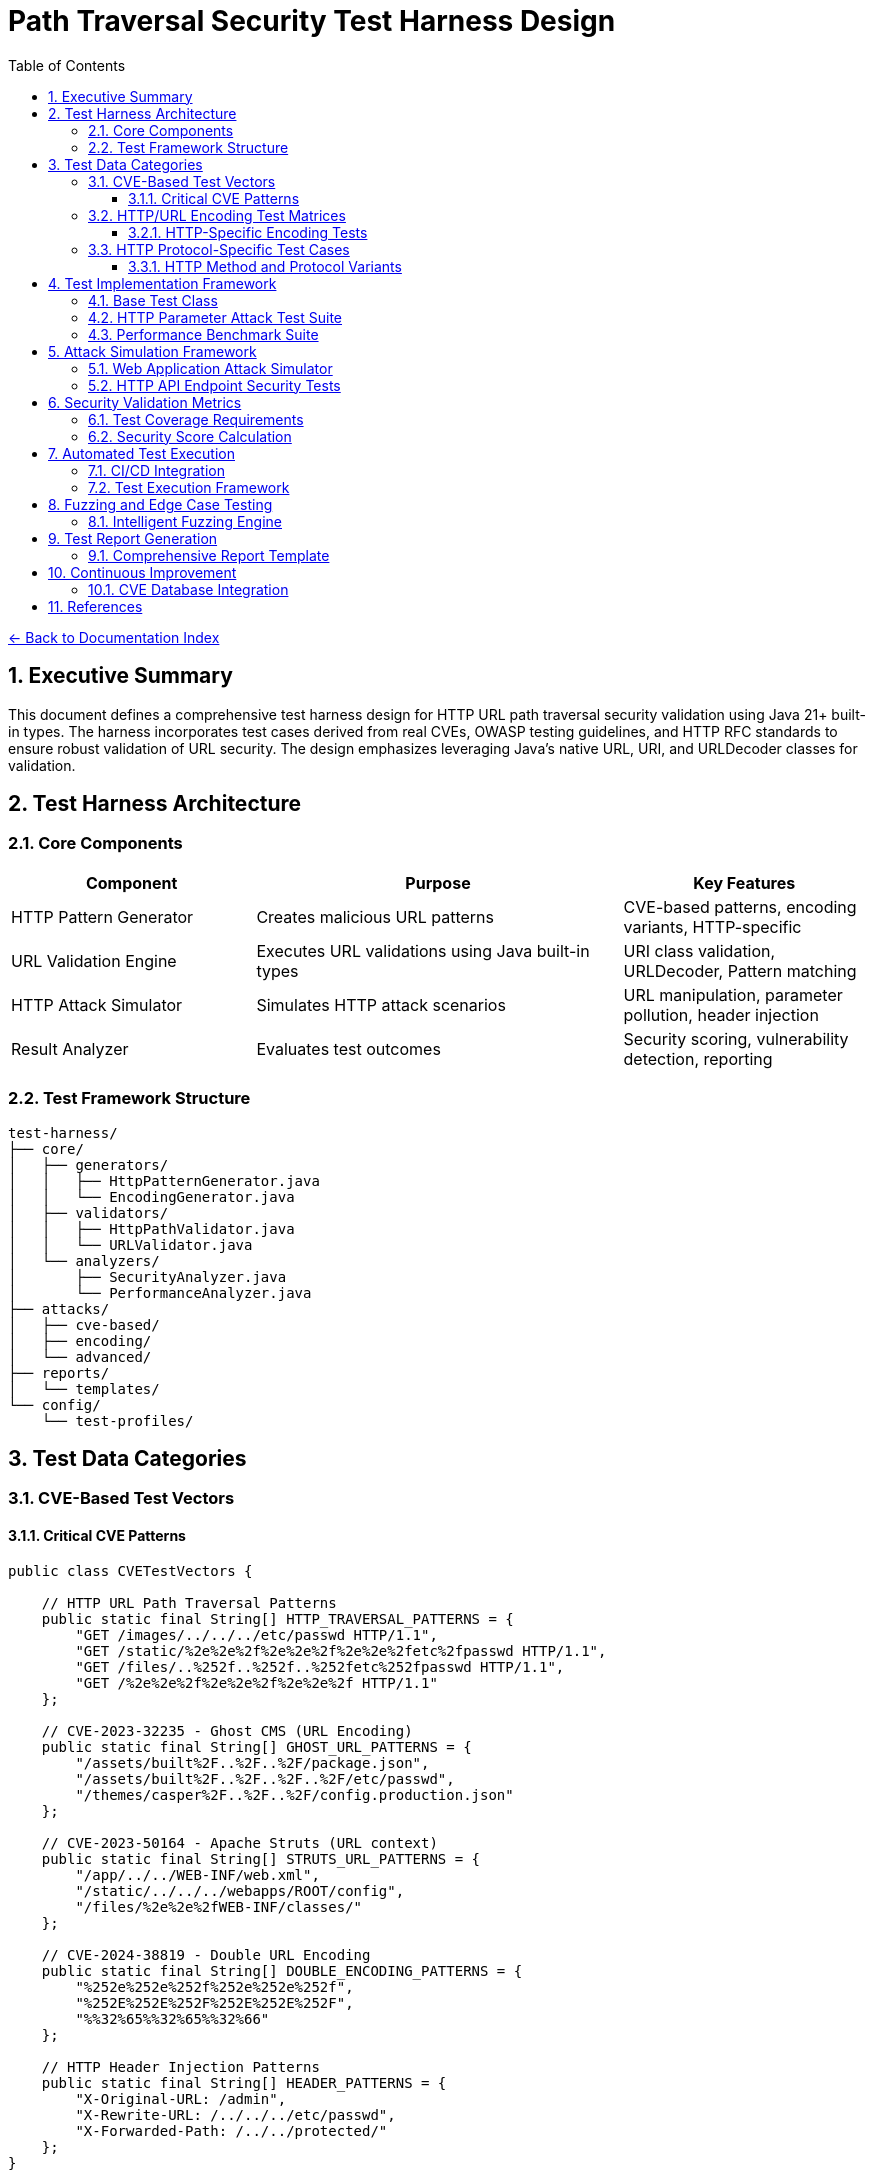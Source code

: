 = Path Traversal Security Test Harness Design
:toc: left
:toclevels: 3
:sectnums:
:icons: font

link:README.adoc[← Back to Documentation Index]

== Executive Summary

This document defines a comprehensive test harness design for HTTP URL path traversal security validation using Java 21+ built-in types. The harness incorporates test cases derived from real CVEs, OWASP testing guidelines, and HTTP RFC standards to ensure robust validation of URL security. The design emphasizes leveraging Java's native URL, URI, and URLDecoder classes for validation.

== Test Harness Architecture

=== Core Components

[cols="2,3,2"]
|===
|Component |Purpose |Key Features

|HTTP Pattern Generator
|Creates malicious URL patterns
|CVE-based patterns, encoding variants, HTTP-specific

|URL Validation Engine
|Executes URL validations using Java built-in types
|URI class validation, URLDecoder, Pattern matching

|HTTP Attack Simulator
|Simulates HTTP attack scenarios
|URL manipulation, parameter pollution, header injection

|Result Analyzer
|Evaluates test outcomes
|Security scoring, vulnerability detection, reporting

|===

=== Test Framework Structure

----
test-harness/
├── core/
│   ├── generators/
│   │   ├── HttpPatternGenerator.java
│   │   └── EncodingGenerator.java
│   ├── validators/
│   │   ├── HttpPathValidator.java
│   │   └── URLValidator.java
│   └── analyzers/
│       ├── SecurityAnalyzer.java
│       └── PerformanceAnalyzer.java
├── attacks/
│   ├── cve-based/
│   ├── encoding/
│   └── advanced/
├── reports/
│   └── templates/
└── config/
    └── test-profiles/
----

== Test Data Categories

=== CVE-Based Test Vectors

==== Critical CVE Patterns

[source,java]
----
public class CVETestVectors {
    
    // HTTP URL Path Traversal Patterns
    public static final String[] HTTP_TRAVERSAL_PATTERNS = {
        "GET /images/../../../etc/passwd HTTP/1.1",
        "GET /static/%2e%2e%2f%2e%2e%2f%2e%2e%2fetc%2fpasswd HTTP/1.1",
        "GET /files/..%252f..%252f..%252fetc%252fpasswd HTTP/1.1",
        "GET /%2e%2e%2f%2e%2e%2f%2e%2e%2f HTTP/1.1"
    };
    
    // CVE-2023-32235 - Ghost CMS (URL Encoding)
    public static final String[] GHOST_URL_PATTERNS = {
        "/assets/built%2F..%2F..%2F/package.json",
        "/assets/built%2F..%2F..%2F..%2F/etc/passwd",
        "/themes/casper%2F..%2F..%2F/config.production.json"
    };
    
    // CVE-2023-50164 - Apache Struts (URL context)
    public static final String[] STRUTS_URL_PATTERNS = {
        "/app/../../WEB-INF/web.xml",
        "/static/../../../webapps/ROOT/config",
        "/files/%2e%2e%2fWEB-INF/classes/"
    };
    
    // CVE-2024-38819 - Double URL Encoding
    public static final String[] DOUBLE_ENCODING_PATTERNS = {
        "%252e%252e%252f%252e%252e%252f",
        "%252E%252E%252F%252E%252E%252F",
        "%%32%65%%32%65%%32%66"
    };
    
    // HTTP Header Injection Patterns
    public static final String[] HEADER_PATTERNS = {
        "X-Original-URL: /admin",
        "X-Rewrite-URL: /../../../etc/passwd",
        "X-Forwarded-Path: /../../protected/"
    };
}
----

=== HTTP/URL Encoding Test Matrices

==== HTTP-Specific Encoding Tests

[source,java]
----
public class HTTPEncodingTestMatrix {
    
    public enum HTTPEncodingType {
        // RFC 3986 Percent-Encoding
        URL_SINGLE("%2e%2e%2f"),
        URL_DOUBLE("%252e%252e%252f"),
        URL_TRIPLE("%25252e%25252e%25252f"),
        
        // Mixed Case Encoding (RFC 3986 Section 2.1)
        MIXED_CASE_HEX("%2E%2e%2F"),
        
        // Unicode in URLs (RFC 3987 - IRI)
        UNICODE_URL("%u002e%u002e%u002f"),
        
        // HTML Entity Encoding (for parameters)
        HTML_ENTITY("&#46;&#46;&#47;"),
        HTML_HEX("&#x2e;&#x2e;&#x2f;"),
        
        // Null Byte Injection
        NULL_BYTE("..%00/"),
        
        // Non-standard but seen in attacks
        PLUS_FOR_SPACE("..+/"),
        
        // RFC 3986 Reserved Character Encoding
        ENCODED_SLASH("%2F"),
        ENCODED_QUESTION("%3F"),
        ENCODED_HASH("%23")
    }
    
    public static String generateEncodedPath(String basePath, HTTPEncodingType encoding) {
        // Implementation for each encoding type
        switch(encoding) {
            case URL_SINGLE:
                return URLEncoder.encode(basePath, StandardCharsets.UTF_8);
            case URL_DOUBLE:
                return URLEncoder.encode(
                    URLEncoder.encode(basePath, StandardCharsets.UTF_8),
                    StandardCharsets.UTF_8
                );
            // ... other encoding implementations
        }
    }
}
----

=== HTTP Protocol-Specific Test Cases

==== HTTP Method and Protocol Variants

[source,java]
----
public class HttpProtocolTests {
    
    // HTTP method-specific patterns
    public static final String[] METHOD_PATTERNS = {
        "GET /../../../admin HTTP/1.1",
        "POST /api/%2e%2e/config HTTP/1.1",
        "PUT /files/..%252f..%252f HTTP/2",
        "OPTIONS * HTTP/1.1",
        "TRACE /../../ HTTP/1.0"
    };
    
    // Query string attack patterns
    public static final String[] QUERY_PATTERNS = {
        "?page=../../../etc/passwd",
        "?file=%2e%2e%2f%2e%2e%2f%2e%2e%2f",
        "?path=..%252f..%252f..%252f",
        "?url=http://evil.com&file=../../",
        "?redirect=//evil.com/../../"
    };
    
    // Fragment identifier patterns
    public static final String[] FRAGMENT_PATTERNS = {
        "#/../../../",
        "#%2e%2e%2f",
        "#..;/",
        "#../admin"
    };
    
    // Cookie path patterns
    public static final String[] COOKIE_PATTERNS = {
        "Path=/../../",
        "Path=%2e%2e%2f",
        "Domain=..",
        "Path=//evil.com/"
    };
}
----

== Test Implementation Framework

=== Base Test Class

[source,java]
----
public abstract class PathTraversalSecurityTest {
    
    protected PathValidator validator;
    protected SecurityAnalyzer analyzer;
    protected TestReport report;
    
    @BeforeEach
    public void setup() {
        validator = createValidator();
        analyzer = new SecurityAnalyzer();
        report = new TestReport();
    }
    
    protected abstract PathValidator createValidator();
    
    @Test
    public void testAllCVEPatterns() {
        for (String pattern : CVETestVectors.getAllPatterns()) {
            assertThrows(
                SecurityException.class,
                () -> validator.validatePath(pattern),
                "Failed to block CVE pattern: " + pattern
            );
            report.addTestResult("CVE", pattern, true);
        }
    }
    
    @Test
    public void testEncodingVariants() {
        String basePath = "../../../etc/passwd";
        for (HTTPEncodingType encoding : HTTPEncodingType.values()) {
            String encoded = HTTPEncodingTestMatrix.generateEncodedPath(basePath, encoding);
            assertThrows(
                SecurityException.class,
                () -> validator.validatePath(encoded),
                "Failed to block encoding: " + encoding
            );
            report.addTestResult("Encoding", encoded, true);
        }
    }
    
    @Test
    public void testLegitimateAccess() {
        String[] legitimatePaths = {
            "documents/report.pdf",
            "images/logo.png",
            "data/2024/january/sales.csv"
        };
        
        for (String path : legitimatePaths) {
            assertDoesNotThrow(
                () -> validator.validatePath(path),
                "Incorrectly blocked legitimate path: " + path
            );
            report.addTestResult("Legitimate", path, true);
        }
    }
    
    @AfterEach
    public void generateReport() {
        report.generateSummary();
        analyzer.analyzeResults(report);
    }
}
----

=== HTTP Parameter Attack Test Suite

[source,java]
----
public class HttpParameterAttackTestSuite {
    
    @Test
    public void testMaliciousHttpHeaders() {
        // Test malicious HTTP header patterns
        String[] maliciousHeaders = {
            "X-Original-URL: /../../../admin",
            "X-Rewrite-URL: /../../etc/passwd",
            "X-Forwarded-Path: %2e%2e%2f%2e%2e%2f"
        };
        
        HttpHeaderValidator validator = new HttpHeaderValidator();
        
        for (String header : maliciousHeaders) {
            assertThrows(
                SecurityException.class,
                () -> validator.validateHeader(header),
                "Failed to detect malicious header: " + header
            );
        }
    }
    
    @Test
    public void testUrlParameterInjection() {
        // Test URL parameter injection patterns
        Map<String, String> maliciousParams = Map.of(
            "file", "../../../etc/passwd",
            "path", "%2e%2e%2f%2e%2e%2f",
            "doc", "..\\..\\windows\\system32",
            "page", "%252e%252e%252f"
        );
        
        UrlParameterValidator validator = new UrlParameterValidator();
        
        maliciousParams.forEach((name, value) -> {
            assertThrows(
                SecurityException.class,
                () -> validator.validateParameter(name, value),
                "Failed to detect injection in parameter: " + name
            );
        });
    }
}
----

=== Performance Benchmark Suite

[source,java]
----
public class PathValidationBenchmark {
    
    private static final int ITERATIONS = 100000;
    
    @Test
    public void benchmarkValidationMethods() {
        Map<String, Long> results = new HashMap<>();
        
        // Test string-based validation
        long stringTime = measureTime(() -> {
            for (int i = 0; i < ITERATIONS; i++) {
                stringBasedValidation("../../../etc/passwd");
            }
        });
        results.put("String-based", stringTime);
        
        // Test canonical path validation
        long canonicalTime = measureTime(() -> {
            for (int i = 0; i < ITERATIONS; i++) {
                canonicalPathValidation("../../../etc/passwd");
            }
        });
        results.put("Canonical", canonicalTime);
        
        // Test NIO-based validation
        long nioTime = measureTime(() -> {
            for (int i = 0; i < ITERATIONS; i++) {
                nioBasedValidation("../../../etc/passwd");
            }
        });
        results.put("NIO-based", nioTime);
        
        // Generate performance report
        generatePerformanceReport(results);
    }
    
    private long measureTime(Runnable task) {
        long start = System.nanoTime();
        task.run();
        return System.nanoTime() - start;
    }
}
----

== Attack Simulation Framework

=== Web Application Attack Simulator

[source,java]
----
public class WebAttackSimulator {
    
    // Simulated HTTP request for testing
    private HttpServletRequest request;
    private PathTraversalFilter filter;
    
    @Test
    public void simulateHttpParameterAttack() {
        // Simulate various HTTP parameter attacks
        String[] attackParams = {
            "?file=../../../etc/passwd",
            "?page=%2e%2e%2f%2e%2e%2f%2e%2e%2fetc%2fpasswd",
            "?doc=..\\..\\..\\windows\\win.ini",
            "?image=../../../../../../../../dev/null"
        };
        
        for (String param : attackParams) {
            // Create test request with malicious parameters
            request = createTestRequest(param);
            
            assertThrows(
                SecurityException.class,
                () -> filter.doFilter(request),
                "Failed to block parameter attack: " + param
            );
        }
    }
    
    @Test
    public void simulateFileUploadAttack() {
        // Simulate malicious file upload
        String maliciousFilename = "../../webapps/ROOT/shell.jsp";
        String maliciousContent = "<%@ page import=\"java.io.*\" %>";
        byte[] contentBytes = maliciousContent.getBytes();
        
        FileUploadValidator validator = new FileUploadValidator();
        assertThrows(
            SecurityException.class,
            () -> validator.validateUpload(maliciousFilename, contentBytes),
            "Failed to block malicious file upload"
        );
    }
    
    @Test
    public void simulateCookieAttack() {
        // Simulate malicious cookie
        String cookieName = "path";
        String cookieValue = Base64.getEncoder().encodeToString(
            "../../../etc/passwd".getBytes()
        );
        
        CookieValidator validator = new CookieValidator();
        assertThrows(
            SecurityException.class,
            () -> validator.validate(cookieName, cookieValue),
            "Failed to detect path traversal in cookie"
        );
    }
}
----

=== HTTP API Endpoint Security Tests

[source,java]
----
public class HttpApiSecurityTests {
    
    @Test
    public void testRestApiPathTraversal() {
        String[] apiPatterns = {
            "/api/v1/files/../../../etc/passwd",
            "/api/resources/%2e%2e%2fadmin",
            "/api/download?file=../../config/db.properties",
            "/api/data/..;/admin/users"
        };
        
        RestApiValidator validator = new RestApiValidator();
        
        for (String pattern : apiPatterns) {
            assertThrows(
                SecurityException.class,
                () -> validator.validateApiPath(pattern),
                "Failed to prevent API path traversal: " + pattern
            );
        }
    }
    
    @Test
    public void testGraphQLPathInjection() {
        String[] graphqlPatterns = {
            "{ file(path: \"../../../etc/passwd\") { content } }",
            "{ resource(id: \"../../admin/config\") { data } }",
            "{ download(file: \"%2e%2e%2f%2e%2e%2f\") { url } }"
        };
        
        GraphQLValidator validator = new GraphQLValidator();
        
        for (String pattern : graphqlPatterns) {
            assertThrows(
                SecurityException.class,
                () -> validator.validateQuery(pattern),
                "Failed to block GraphQL injection: " + pattern
            );
        }
    }
}
----

== Security Validation Metrics

=== Test Coverage Requirements

[cols="2,1,3"]
|===
|Category |Minimum Coverage |Test Cases

|CVE Patterns
|100%
|All known CVE patterns from 2019-2024

|Encoding Variants
|95%
|URL, Unicode, UTF-8, Base64, HTML entities

|HTTP Headers
|95%
|X-Original-URL, X-Rewrite-URL, X-Forwarded-Path

|HTTP Methods
|100%
|GET, POST, PUT, DELETE, PATCH

|Performance
|N/A
|< 1ms per validation for 95th percentile

|===

=== Security Score Calculation

[source,java]
----
public class SecurityScoreCalculator {
    
    public SecurityScore calculateScore(TestReport report) {
        SecurityScore score = new SecurityScore();
        
        // CVE protection (40% weight)
        double cveScore = report.getCVEBlockRate() * 40;
        score.addComponent("CVE Protection", cveScore);
        
        // Encoding resistance (30% weight)
        double encodingScore = report.getEncodingBlockRate() * 30;
        score.addComponent("Encoding Resistance", encodingScore);
        
        // HTTP method coverage (15% weight)
        double methodScore = report.getHttpMethodCoverage() * 15;
        score.addComponent("HTTP Method Coverage", methodScore);
        
        // False positive rate (10% weight)
        double fpScore = (1 - report.getFalsePositiveRate()) * 10;
        score.addComponent("False Positive Rate", fpScore);
        
        // Performance (10% weight)
        double perfScore = report.getPerformanceScore() * 10;
        score.addComponent("Performance", perfScore);
        
        return score;
    }
}
----

== Automated Test Execution

=== CI/CD Integration

[source,yaml]
----
# GitHub Actions workflow
name: Path Traversal Security Tests

on:
  push:
    branches: [ main, develop ]
  pull_request:
    branches: [ main ]

jobs:
  security-tests:
    runs-on: ubuntu-latest
    
    strategy:
      matrix:
        os: [ubuntu-latest, windows-latest, macos-latest]
        java: [11, 17, 21]
    
    steps:
    - uses: actions/checkout@v3
    
    - name: Set up JDK
      uses: actions/setup-java@v3
      with:
        java-version: ${{ matrix.java }}
    
    - name: Run Path Traversal Tests
      run: |
        mvn test -Dtest=PathTraversalTestSuite
        mvn test -Dtest=CVEValidationTests
        mvn test -Dtest=EncodingResistanceTests
    
    - name: Run Performance Benchmarks
      run: mvn test -Dtest=PathValidationBenchmark
    
    - name: Generate Security Report
      run: mvn security:report
    
    - name: Upload Test Results
      uses: actions/upload-artifact@v3
      with:
        name: security-test-results-${{ matrix.os }}-java${{ matrix.java }}
        path: target/security-reports/
----

=== Test Execution Framework

[source,java]
----
@TestConfiguration
public class PathTraversalTestConfiguration {
    
    @Bean
    public TestExecutor testExecutor() {
        return TestExecutor.builder()
            .parallel(true)
            .timeout(Duration.ofMinutes(5))
            .retryCount(3)
            .reportFormat(ReportFormat.HTML)
            .includePerformanceMetrics(true)
            .build();
    }
    
    @Bean
    public TestDataProvider testDataProvider() {
        return new CompositeTestDataProvider(
            new CVETestDataProvider(),
            new EncodingTestDataProvider(),
            new HttpMethodTestDataProvider(),
            new FuzzingTestDataProvider()
        );
    }
}
----

== Fuzzing and Edge Case Testing

=== Intelligent Fuzzing Engine

[source,java]
----
public class PathTraversalFuzzer {
    
    private static final int FUZZ_ITERATIONS = 10000;
    private final Random random = new SecureRandom();
    
    @Test
    public void fuzzPathValidation() {
        PathValidator validator = new SecurePathValidator();
        List<String> findings = new ArrayList<>();
        
        for (int i = 0; i < FUZZ_ITERATIONS; i++) {
            String fuzzInput = generateFuzzInput();
            
            try {
                validator.validatePath(fuzzInput);
                // If no exception, check if it should have been blocked
                if (containsTraversalPattern(fuzzInput)) {
                    findings.add("Missed traversal: " + fuzzInput);
                }
            } catch (SecurityException e) {
                // Expected for malicious input
                if (!containsTraversalPattern(fuzzInput)) {
                    findings.add("False positive: " + fuzzInput);
                }
            } catch (Exception e) {
                findings.add("Unexpected error: " + e.getMessage() + 
                           " for input: " + fuzzInput);
            }
        }
        
        assertTrue(findings.isEmpty(), 
                  "Fuzzing found issues: " + findings);
    }
    
    private String generateFuzzInput() {
        StringBuilder input = new StringBuilder();
        int length = random.nextInt(100) + 1;
        
        for (int i = 0; i < length; i++) {
            input.append(getRandomPathComponent());
        }
        
        return input.toString();
    }
    
    private String getRandomPathComponent() {
        String[] components = {
            "..", ".", "/", "\\", "%2e", "%2f", 
            "normal", "file.txt", "%00", "\0",
            ":", "*", "?", "<", ">", "|",
            "\\u002e", "\\u002f", "../", "..\\",
            "....//", "..;/", "%c0%ae"
        };
        return components[random.nextInt(components.length)];
    }
}
----

== Test Report Generation

=== Comprehensive Report Template

[source,java]
----
public class SecurityTestReport {
    
    public void generateHTMLReport(TestResults results) {
        StringBuilder html = new StringBuilder();
        html.append("<!DOCTYPE html><html><head>");
        html.append("<title>Path Traversal Security Test Report</title>");
        html.append("<style>/* CSS styles */</style>");
        html.append("</head><body>");
        
        // Executive Summary
        html.append("<h1>Executive Summary</h1>");
        html.append("<div class='summary'>");
        html.append("Security Score: ").append(results.getSecurityScore());
        html.append("</div>");
        
        // CVE Coverage
        html.append("<h2>CVE Pattern Coverage</h2>");
        html.append("<table>");
        for (CVETest test : results.getCVETests()) {
            html.append("<tr>");
            html.append("<td>").append(test.getCVE()).append("</td>");
            html.append("<td>").append(test.isPassed() ? "✓" : "✗").append("</td>");
            html.append("</tr>");
        }
        html.append("</table>");
        
        // Encoding Resistance
        html.append("<h2>Encoding Resistance</h2>");
        appendEncodingResults(html, results);
        
        // Performance Metrics
        html.append("<h2>Performance Metrics</h2>");
        appendPerformanceMetrics(html, results);
        
        // Recommendations
        html.append("<h2>Recommendations</h2>");
        appendRecommendations(html, results);
        
        html.append("</body></html>");
        
        saveReport(html.toString());
    }
}
----

== Continuous Improvement

=== CVE Database Integration

[source,java]
----
@Component
public class CVEDatabaseUpdater {
    
    @Scheduled(cron = "0 0 * * * *") // Hourly
    public void updateCVEPatterns() {
        List<CVE> newCVEs = fetchLatestCVEs();
        
        for (CVE cve : newCVEs) {
            if (isPathTraversalCVE(cve)) {
                addTestPattern(cve);
                notifySecurityTeam(cve);
            }
        }
    }
    
    private List<CVE> fetchLatestCVEs() {
        // Fetch from NVD API
        return nvdClient.getRecentCVEs(24); // Last 24 hours
    }
}
----

== References

* link:https://owasp.org/www-project-web-security-testing-guide/[OWASP Testing Guide v4.2]
* link:https://csrc.nist.gov/publications/detail/sp/800-53/rev-5/final[NIST Special Publication 800-53]
* link:https://cwe.mitre.org/data/definitions/22.html[Common Weakness Enumeration (CWE-22)]
* link:https://www.iso.org/standard/44378.html[ISO/IEC 27034 Application Security]
* link:https://www.sans.org/top25-software-errors/[SANS Top 25 Software Errors]
* link:https://nvd.nist.gov/[CVE Database Testing Patterns]
* link:https://github.com/swisskyrepo/PayloadsAllTheThings/tree/master/Directory%20Traversal[PayloadsAllTheThings - Directory Traversal]
* link:https://www.rfc-editor.org/rfc/rfc3986[RFC 3986 - URI Generic Syntax]
* link:https://www.rfc-editor.org/rfc/rfc7230[RFC 7230 - HTTP/1.1 Message Syntax]

